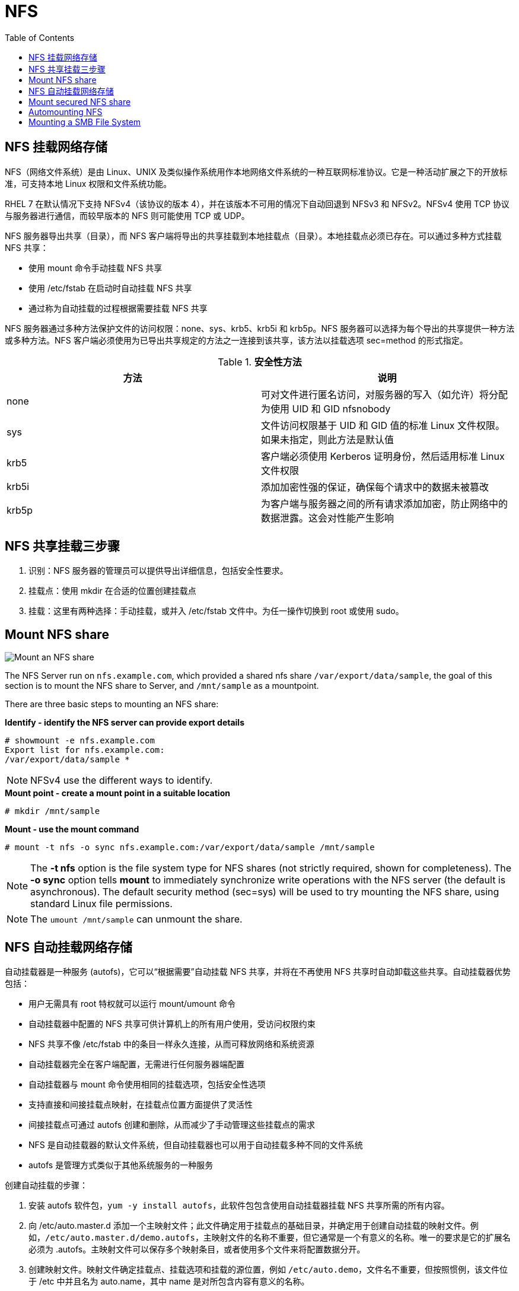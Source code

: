 = NFS
:toc: manual

== NFS 挂载网络存储

NFS（网络文件系统）是由 Linux、UNIX 及类似操作系统用作本地网络文件系统的一种互联网标准协议。它是一种活动扩展之下的开放标准，可支持本地 Linux 权限和文件系统功能。

RHEL 7 在默认情况下支持 NFSv4（该协议的版本 4），并在该版本不可用的情况下自动回退到 NFSv3 和 NFSv2。NFSv4 使用 TCP 协议与服务器进行通信，而较早版本的 NFS 则可能使用 TCP 或 UDP。

NFS 服务器导出共享（目录），而 NFS 客户端将导出的共享挂载到本地挂载点（目录）。本地挂载点必须已存在。可以通过多种方式挂载 NFS 共享：

* 使用 mount 命令手动挂载 NFS 共享
* 使用 /etc/fstab 在启动时自动挂载 NFS 共享
* 通过称为自动挂载的过程根据需要挂载 NFS 共享

NFS 服务器通过多种方法保护文件的访问权限：none、sys、krb5、krb5i 和 krb5p。NFS 服务器可以选择为每个导出的共享提供一种方法或多种方法。NFS 客户端必须使用为已导出共享规定的方法之一连接到该共享，该方法以挂载选项 sec=method 的形式指定。

.*安全性方法*
|===
|方法 |说明

|none
|可对文件进行匿名访问，对服务器的写入（如允许）将分配为使用 UID 和 GID nfsnobody

|sys
|文件访问权限基于 UID 和 GID 值的标准 Linux 文件权限。如果未指定，则此方法是默认值

|krb5
|客户端必须使用 Kerberos 证明身份，然后适用标准 Linux 文件权限

|krb5i
|添加加密性强的保证，确保每个请求中的数据未被篡改

|krb5p
|为客户端与服务器之间的所有请求添加加密，防止网络中的数据泄露。这会对性能产生影响
|===

== NFS 共享挂载三步骤

1. 识别：NFS 服务器的管理员可以提供导出详细信息，包括安全性要求。
2. 挂载点：使用 mkdir 在合适的位置创建挂载点
3. 挂载：这里有两种选择：手动挂载，或并入 /etc/fstab 文件中。为任一操作切换到 root 或使用 sudo。

== Mount NFS share

image:img/nfs-mount.png[Mount an NFS share]

The NFS Server run on `nfs.example.com`, which  provided a shared nfs share `/var/export/data/sample`, the goal of this section is to mount the NFS share to Server, and `/mnt/sample` as a mountpoint.

There are three basic steps to mounting an NFS share:

[source, text]
.*Identify - identify the NFS server can provide export details*
----
# showmount -e nfs.example.com
Export list for nfs.example.com:
/var/export/data/sample *
----

NOTE: NFSv4 use the different ways to identify.

[source, text]
.*Mount point - create a mount point in a suitable location*
----
# mkdir /mnt/sample
----

[source, text]
.*Mount - use the mount command*
----
# mount -t nfs -o sync nfs.example.com:/var/export/data/sample /mnt/sample
----

NOTE: The *-t nfs* option is the file system type for NFS shares (not strictly required, shown for completeness). The *-o sync* option tells *mount* to immediately synchronize write operations with the NFS server (the default is asynchronous). The default security method (sec=sys) will be used to try mounting the NFS share, using standard Linux file permissions.

NOTE: The `umount /mnt/sample` can unmount the share.

== NFS 自动挂载网络存储

自动挂载器是一种服务 (autofs)，它可以“根据需要”自动挂载 NFS 共享，并将在不再使用 NFS 共享时自动卸载这些共享。自动挂载器优势包括：

* 用户无需具有 root 特权就可以运行 mount/umount 命令
* 自动挂载器中配置的 NFS 共享可供计算机上的所有用户使用，受访问权限约束
* NFS 共享不像 /etc/fstab 中的条目一样永久连接，从而可释放网络和系统资源
* 自动挂载器完全在客户端配置，无需进行任何服务器端配置
* 自动挂载器与 mount 命令使用相同的挂载选项，包括安全性选项
* 支持直接和间接挂载点映射，在挂载点位置方面提供了灵活性
* 间接挂载点可通过 autofs 创建和删除，从而减少了手动管理这些挂载点的需求
* NFS 是自动挂载器的默认文件系统，但自动挂载器也可以用于自动挂载多种不同的文件系统
* autofs 是管理方式类似于其他系统服务的一种服务

创建自动挂载的步骤：

1. 安装 autofs 软件包，`yum -y install autofs`，此软件包包含使用自动挂载器挂载 NFS 共享所需的所有内容。
2. 向 /etc/auto.master.d 添加一个主映射文件；此文件确定用于挂载点的基础目录，并确定用于创建自动挂载的映射文件。例如，`/etc/auto.master.d/demo.autofs`，主映射文件的名称不重要，但它通常是一个有意义的名称。唯一的要求是它的扩展名必须为 .autofs。主映射文件可以保存多个映射条目，或者使用多个文件来将配置数据分开。
3. 创建映射文件。映射文件确定挂载点、挂载选项和挂载的源位置，例如 `/etc/auto.demo`，文件名不重要，但按照惯例，该文件位于 /etc 中并且名为 auto.name，其中 name 是对所包含内容有意义的名称。
4. 启动并启用自动挂载服务，例如`systemctl start autofs`。

== Mount secured NFS share

image:img/nfs-mount-secure.png[Mount an secured NFS share]

The NFS Server run on `nfs.example.com`, which provided two shared nfs share:

* `/shares/public` - a kerberos-secured NFS share
* `/shares/manual` - a standard Linux file permissions based NFS share

This section show how to mount these two NFS share.

[source, bash]
.*Enable Kerberos access and security*
----
mv sample.keytab /etc/krb5.keytab
----

[source, bash]
.*Enable and start the nfs-secure service*
----
systemctl enable nfs-secure
systemctl start nfs-secure
----

[source, bash]
.*create a mount point in a suitable location*
----
mkdir mkdir -p /mnt/{public,manual}
----

[source, bash]
.*Edit the /etc/fstab, add the below line to the end of the file*
----
nfs.example.com:/shares/public  /mnt/public  nfs  sec=krb5p,sync  0 0
----

[source, bash]
.*mount the secure NFS share*
----
mount -a
----

[source, bash]
.*mount the normal MFS share*
----
mount -o sync,sec=sys nfs.example.com:/shares/manual /mnt/manual
----

[source, bash]
.*verify the mount*
----
df -h
----

== Automounting NFS

This section used the almost same situation as <<Mount secured NFS share, Mount secured NFS share>>, but use the automounting mode.

[source, bash]
.*Enable Kerberos access and security*
----
mv sample.keytab /etc/krb5.keytab
----

[source, bash]
.*Enable and start the nfs-secure service*
----
systemctl enable nfs-secure
systemctl start nfs-secure
----

[source, bash]
.*Install autofs*
----
yum -y install autofs
----

[source, bash]
.*Setup direct-map automount, create and edit the /etc/auto.master.d/direct.autofs add*
----
/-  /etc/auto.direct
----

[source, bash]
.*Create /etc/auto.direct, add*
----
/mnt/public  -rw,sync,sec=krb5p  nfs.example.com:/shares/public
----

[source, bash]
.*Setuo indirect-map automount, create and edit the /etc/auto.master.d/shares.autofs add*
----
/shares  /etc/auto.shares
----

[source, bash]
.*Create /etc/auto.shares, add*
----
*  -rw,sync,sec=krb5p  nfs.example.com:/shares/&
----

[source, bash]
.*Enable and start the automount*
----
systemctl enable autofs
systemctl start autofs
----

== Mounting a SMB File System

[source, bash]
.*install cifs-utils*
----
yum -y install cifs-utils
----

[source, bash]
.*create the Mount Point*
----
mkdir ~/work
----

[source, bash]
.*create the Credentials File*
----
mkdir /secure
vim /secure/student.smb
----

[source, bash]
.*add the following lines*
----
username=student
password=student
domain=MYGROUP
----

[source, bash]
.*use chmod to protect the secure directory and the student.smb credentials file*
----
chmod 770 /secure
chmod 600 /secure/student.smb
----

[source, bash]
.*edit /etc/fstab add*
----
//server1/student  /home/student/work  cifs  credentials=/secure/student.smb  0  0
----

[source, bash]
.*mount the file system*
----
mount -a
----

